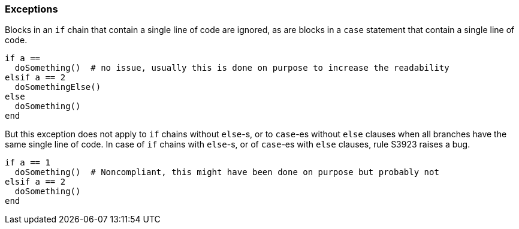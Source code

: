 === Exceptions

Blocks in an ``++if++`` chain that contain a single line of code are ignored, as are blocks in a ``++case++`` statement that contain a single line of code.

[source,ruby]
----
if a == 
  doSomething()  # no issue, usually this is done on purpose to increase the readability
elsif a == 2
  doSomethingElse()
else
  doSomething()
end
----

But this exception does not apply to ``++if++`` chains without ``++else++``-s, or to ``++case++``-es without ``++else++`` clauses when all branches have the same single line of code. In case of ``++if++`` chains with ``++else++``-s, or of ``++case++``-es with ``++else++`` clauses, rule S3923 raises a bug. 

[source,ruby]
----
if a == 1
  doSomething()  # Noncompliant, this might have been done on purpose but probably not
elsif a == 2
  doSomething()
end
----